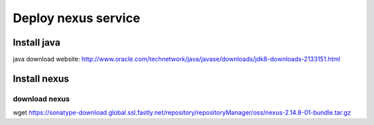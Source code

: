 #####################
Deploy nexus service
#####################




Install java
``````````````

java download website: http://www.oracle.com/technetwork/java/javase/downloads/jdk8-downloads-2133151.html

.. code-block::
    yum install jdk-8u171-linux-x64.rpm


Install nexus
``````````````

download nexus
----------------

wget https://sonatype-download.global.ssl.fastly.net/repository/repositoryManager/oss/nexus-2.14.8-01-bundle.tar.gz
